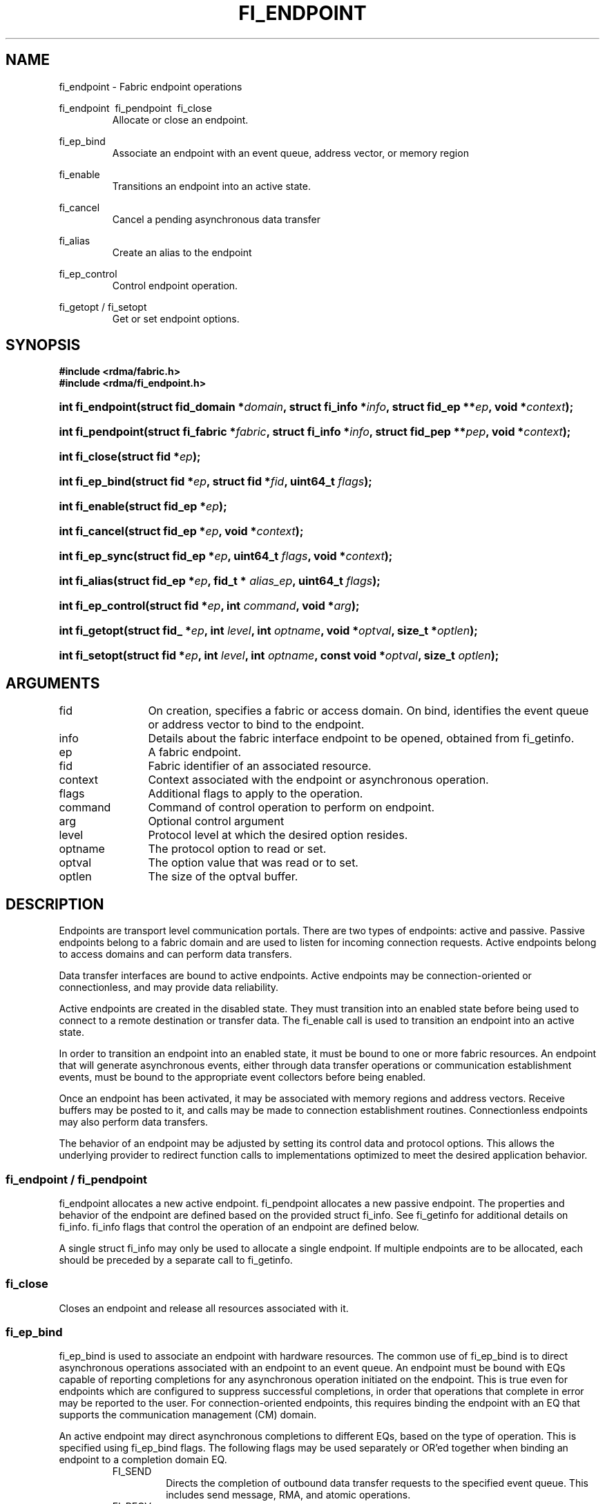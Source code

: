 .TH "FI_ENDPOINT" 3 "2014-09-11" "libfabric" "Libfabric Programmer's Manual" libfabric
.SH NAME
fi_endpoint \- Fabric endpoint operations
.PP
fi_endpoint \ fi_pendpoint \ fi_close
.RS
Allocate or close an endpoint.
.RE
.PP
fi_ep_bind
.RS
Associate an endpoint with an event queue, address vector, or
memory region
.RE
.PP
fi_enable
.RS
Transitions an endpoint into an active state.
.RE
.PP
fi_cancel
.RS
Cancel a pending asynchronous data transfer
.RE
.PP
fi_alias
.RS
Create an alias to the endpoint
.RE
.PP
fi_ep_control
.RS
Control endpoint operation.
.RE
.PP
fi_getopt / fi_setopt
.RS
Get or set endpoint options.
.RE
.SH SYNOPSIS
.B "#include <rdma/fabric.h>"
.br
.B "#include <rdma/fi_endpoint.h>"
.HP
.BI "int fi_endpoint(struct fid_domain *" domain ", struct fi_info *" info ", "
.BI "struct fid_ep **" ep ", void *" context ");"
.HP
.BI "int fi_pendpoint(struct fi_fabric *" fabric ", struct fi_info *" info ", "
.BI "struct fid_pep **" pep ", void *" context ");"
.HP
.BI "int fi_close(struct fid *" ep ");"
.PP
.HP
.BI "int fi_ep_bind(struct fid *" ep ", struct fid *" fid ", uint64_t " flags ");"
.PP
.HP
.BI "int fi_enable(struct fid_ep *" ep ");"
.PP
.HP
.BI "int fi_cancel(struct fid_ep *" ep ", void *" context ");"
.PP
.HP
.BI "int fi_ep_sync(struct fid_ep *" ep ", uint64_t " flags ", void *" context ");"
.PP
.HP
.BI "int fi_alias(struct fid_ep *" ep ", fid_t * " alias_ep ", uint64_t " flags ");"
.PP
.HP
.BI "int fi_ep_control(struct fid *" ep ", int " command ", void *" arg ");"
.PP
.HP
.BI "int fi_getopt(struct fid_ *" ep ", int " level ", int " optname ","
.BI "void *" optval ", size_t *" optlen ");"
.HP
.BI "int fi_setopt(struct fid *" ep ", int " level ", int " optname ","
.BI "const void *" optval ", size_t " optlen ");"
.SH ARGUMENTS
.IP "fid" 12
On creation, specifies a fabric or access domain.  On bind, identifies the
event queue or address vector to bind to the endpoint.
.IP "info" 12
Details about the fabric interface endpoint to be opened, obtained from
fi_getinfo.
.IP "ep" 12
A fabric endpoint.
.IP "fid" 12
Fabric identifier of an associated resource.
.IP "context" 12
Context associated with the endpoint or asynchronous operation.
.IP "flags" 12
Additional flags to apply to the operation.
.IP "command" 12
Command of control operation to perform on endpoint.
.IP "arg" 12
Optional control argument
.IP "level" 12
Protocol level at which the desired option resides.
.IP "optname" 12
The protocol option to read or set.
.IP "optval" 12
The option value that was read or to set.
.IP "optlen" 12
The size of the optval buffer.
.SH "DESCRIPTION"
Endpoints are transport level communication portals.  There are two types
of endpoints: active and passive.  Passive endpoints belong to a fabric
domain and are used to listen for incoming connection requests.  Active
endpoints belong to access domains and can perform data transfers.
.PP
Data transfer interfaces are bound to active endpoints.  Active endpoints
may be connection-oriented or connectionless, and may provide data
reliability.
.PP
Active endpoints are created in the disabled state.  They must transition into
an enabled state before being used to connect to a remote destination
or transfer data.  The fi_enable call is used to transition an endpoint into
an active state.
.PP
In order to transition an endpoint into an enabled state, it must be
bound to one or more fabric resources.  An endpoint that
will generate asynchronous events, either through data transfer operations
or communication establishment events, must be bound to the appropriate
event collectors before being enabled.
.PP
Once an endpoint has been activated, it may be associated with memory
regions and address vectors.  Receive buffers may be posted to it, and
calls may be made to connection establishment routines.
Connectionless endpoints may also perform data transfers. 
.PP
The behavior of an endpoint may be adjusted by setting its control
data and protocol options.  This allows the underlying provider to
redirect function calls to implementations optimized to meet the
desired application behavior.
.SS "fi_endpoint / fi_pendpoint"
fi_endpoint allocates a new active endpoint.  fi_pendpoint allocates a
new passive endpoint.  The properties and behavior
of the endpoint are defined based on the provided struct fi_info.  See
fi_getinfo for additional details on fi_info.  fi_info flags that control
the operation of an endpoint are defined below.
.PP
A single struct fi_info may only be used to allocate a single endpoint.
If multiple endpoints are to be allocated, each should be preceded by a
separate call to fi_getinfo.
.SS "fi_close"
Closes an endpoint and release all resources associated with it.
.SS "fi_ep_bind"
fi_ep_bind is used to associate an endpoint with hardware resources.
The common use of fi_ep_bind is to direct asynchronous operations
associated with an endpoint to an event queue.  An endpoint must be
bound with EQs capable of reporting completions for any asynchronous
operation initiated on the endpoint.  This is true even for endpoints
which are configured to suppress successful completions, in order
that operations that complete in error may be reported to the
user.  For connection-oriented endpoints, this requires binding the
endpoint with an EQ that supports the communication management (CM)
domain.
.PP
An active endpoint may direct asynchronous completions to different EQs, based
on the type of operation.  This is specified using fi_ep_bind flags.  The
following flags may be used separately or OR'ed together when binding
an endpoint to a completion domain EQ.
.RS
.IP "FI_SEND"
Directs the completion of outbound data transfer requests to the
specified event queue.  This includes send message, RMA, and atomic
operations.
.IP "FI_RECV"  
Directs the notification of inbound data transfers to the
specified event queue.  This includes received messages.
.IP "FI_EVENT"
If FI_EVENT is specified, the indicated data transfer operations
won't generate entries for successful completions in the
event queue unless FI_EVENT is set for that specific operation.
FI_EVENT must be OR'ed with FI_SEND and/or FI_RECV flags.
.sp
When set the user must determine when a request that does NOT have
FI_EVENT set has completed indirectly, usually based on the completion
of a subsequent operation.  Use of this flag may improve performance by
allowing the provider to avoid writing a completion entry for every operation.
.sp
The use of FI_EVENT is often paired with the call fi_sync.  FI_EVENT
allows the user to suppress completions from being generated.  In order
for the application to ensure that all previous operations have
completed, the application may call fi_sync.  The successful completion
of fi_sync indicates that all prior operations have completed successfully.
.RE
.PP
An endpoint may also, or instead, be bound to a fabric counter.  When
binding an endpoint to a counter, the following flags may be specified.  
.RS
.IP "FI_SEND"
Increments the specified counter whenever a successful message is transferred
over the endpoint.  Sent messages include both tagged and normal message
operations.
.IP "FI_RECV"
Increments the specified counter whenever a successful message is received
over the endpoint.  Received messages include both tagged and normal message
operations.
.IP "FI_READ"
Increments the specified counter whenever a successful RMA read or atomic fetch
operation is initiated from the endpoint.
.IP "FI_WRITE"
Increments the specified counter whenever a successful RMA write or atomic
operation is initiated from the endpoint.
.IP "FI_REMOTE_READ"
Increments the specified counter whenever a successful RMA read or atomic fetch
operation is initiated from a remote endpoint that targets the given endpoint.
.IP "FI_REMOTE_WRITE"
Increments the specified counter whenever a successful RMA write or atomic
operation is initiated from a remote endpoint that targets the given endpoint.
.RE
.PP
Connectionless endpoints must be bound to a single address vector.
.SS "fi_enable"
This call transitions the endpoint into an enabled state.  An endpoint
must be enabled before it may be used to perform data transfers.
Enabling an endpoint typically results in hardware resources being
assigned to it.
.PP
Calling connect or accept on an endpoint will implicitly enable an
endpoint if it has not already been enabled. 
.SS "fi_cancel"
fi_cancel attempts to cancel an outstanding asynchronous operation.
The endpoint must have been configured to support cancelable operations --
see FI_CANCEL flag -- in order for this call to succeed.  Canceling
an operation causes the fabric provider to search for the operation
and, if it is still pending, complete it as having been canceled.
The cancel operation will complete within a bounded period of time.
.SS "fi_ep_sync"
The sync function is used to indicate that all previously identified
operations submitted on the specified endpoint or endpoint alias
have completed, with their results flushed from any intermediate
caches.  In this regard, it acts as a fencing operation.  When an fi_ep_sync
call completes, it indicates that all prior operations, as indicated by the
fi_ep_sync flags, submitted before fi_ep_sync call have also completed.
By default (flags are 0), fi_ep_sync completes only after all outbound
operations have completed.  This includes message sends, RMA reads and writes,
and atomic operations.
.PP
Calling sync on an endpoint alias only requires that operations posted
to the alias have completed.  This is useful when aliases are used to
separate traffic based on specific operations (sends versus RMA) or
for flow steering purposes.  Calling sync on the base endpoint waits for
all selected operations to complete on all aliased endpoints.
.PP
The behavior of fi_ep_sync may be adjusted by specifying one or more of the
following flags.
.IP "FI_READ"
The sync call will not complete until all outstanding RMA or atomic read
data transfers have completed.  The sync is not ordered with respect
to non-read operations.
.IP "FI_WRITE"
The sync call will not complete until all outstanding RMA or atomic write
data transfers have completed.  The sync is not ordered with respect to
non-write operations.
.IP "FI_SEND"
The sync call will not complete until all outstanding message send
data transfers have completed.  The sync is not ordered with respect to
non-send operations.
.IP "FI_REMOTE_WRITE"
The FI_REMOTE_WRITE flag is used in conjunction with access domains that
do NOT support FI_WRITE_COHERENT.  The fi_ep_sync with FI_REMOTE_WRITE is
issued on the target side of an RMA or atomic data transfer.  It ensures
that the view of memory of the local process is consistent with memory
updates from the network.  See fi_getinfo for additional details on
FI_WRITE_COHERENT.
.SS "fi_alias"
This call creates an alias to the specified endpoint.  Conceptually, an
endpoint alias provides an alternate software path from the
application to the underlying provider hardware.  Applications
configure an alias endpoint with data transfer flags, specified through
the fi_alias call.  Typically, the data transfer flags will be different
than those assigned to the actual endpoint.  The alias mechanism allows a
single endpoint to have multiple optimized software interfaces.  All
allocated aliases must be closed for the underlying endpoint to be
released.
.SS "fi_ep_control"
The control operation is used to adjust the default behavior of an
endpoint.  It allows the underlying provider to redirect function
calls to implementations optimized to meet the desired application
behavior.  As a result, calls to fi_ep_control must be serialized
against all other calls to an endpoint.
.PP
The base operation of an endpoint is selected during creation using
struct fi_info.  The following control commands and arguments may be
assigned to an endpoint.
.IP "FI_GETOPSFLAG -- uint64_t *flags"
Used to retrieve the current value of flags associated with data transfer
operations initiated on the endpoint.  See below for a list of control
flags.
.IP "FI_SETOPSFLAG -- uint64_t *flags"
Used to change the data transfer operation flags associated with an
endpoint.  The FI_READ, FI_WRITE, FI_SEND, FI_RECV flags indicate the
type of data transfer that the flags should apply to, with other flags
OR'ed in.  Valid control flags are defined below.
.SS "fi_getopt / fi_setopt"
Endpoint protocol operations may be retrieved using fi_getopt or set
using fi_setopt.  Applications specify the level that a desired option
exists, identify the option, and provide input/output buffers to
get or set the option.  fi_setopt provides an application a way to
adjust low-level protocol and implementation specific details of an
endpoint.
.PP
The following option levels and option names and parameters are defined.
.IP "FI_OPT_ENDPOINT"
.RS
.IP "FI_OPT_MIN_MULTI_RECV - size_t"
Defines the minimum receive buffer space available when the receive buffer
is automatically freed (see FI_MULTI_RECV).
.RE
.SH "ENDPOINT ATTRIBUTES"
The fi_ep_attr structure defines the set of attributes associated with an
endpoint.
.sp
.nf
struct fi_ep_attr {
	uint64_t  protocol;
	size_t    max_msg_size;
	size_t    inject_size;
	size_t    total_buffered_recv;
	size_t    max_order_raw_size;
	size_t    max_order_war_size;
	size_t    max_order_waw_size;
	uint64_t  mem_tag_format;
	uint64_t  msg_order;
};
.fi
.SS "Protocol"
Specifies the low-level end to end protocol employed by the provider.  A
matching protocol must be used by communicating endpoints to ensure
interoperability.  The following protocol values are defined.  Provider
specific protocols are also allowed.  Provider specific protocols will be
indicated by having the upper 3 bytes of the protocol value set to the
vendor OUI.
.IP "FI_PROTO_UNSPEC"
The protocol is not specified.  This is usually provided as input, with other
attributes of the socket or the provider selecting the actual protocol.
.IP "FI_PROTO_IB_RC"
The protocol runs over Infiniband reliable-connected queue pairs.
.IP "FI_PROTO_IWARP"
The protocol runs over the Internet wide area RDMA protocol transport.
.IP "FI_PROTO_IB_UC"
The protocol runs over Infiniband unreliable-connected queue pairs.
.IP "FI_PROTO_IB_UD"
The protocol runs over Infiniband unreliable datagram queue pairs.
.SS "Max Message Size"
Defines the maximum size for an application data transfer as a
single operation.
.SS "Inject Size"
Defines the default inject operation size (see the FI_INJECT
flag) that an endpoint will support.  This value applies per send
operation.
.SS "Total Buffered Receive"
Defines the total available space allocated by the provider to buffer received
messages (see the FI_BUFFERED_RECV flag).
.SS "Max RMA Ordered Size"
The maximum ordered size specifies the delivery order of transport data
into target memory for RMA and atomic operations.  Data ordering is separate,
but dependent on message ordering (defined below).  Data ordering
is unspecified where message order is not defined.
.sp
Data ordering refers to the access of target memory by subsequent operations.
When back to back RMA read or write operations access the same registered
memory location, data ordering indicates whether the second operation reads
or writes the target memory after the first operation has completed.  Because
RMA ordering applies between two operations, and not within a single data
transfer, ordering is defined per byte-addressable memory location.  I.e.
ordering specifies whether location X is accessed by the second operation
after the first operation.  Nothing is implied about the completion of the
first operation before the second operation is initiated. 
.sp
In order to support large data transfers being broken into multiple packets
and sent using multiple paths through the fabric, data ordering may be
limited to transfers of a specific size or less.  Providers specify when
data ordering is maintained through the following values.  Note that even
if data ordering is not maintained, message ordering may be.
.IP "max_order_raw_size"
Read after write size.  If set, an RMA or atomic read operation issued after
an RMA or atomic write operation, both of which are smaller than the size,
will be ordered.  The RMA or atomic read operation will see the results of
the previous RMA or atomic write.
.IP "max_order_war_size"
Write after read size.  If set, an RMA or atomic write operation issued after
an RMA or atomic read operation, both of which are smaller than the size,
will be ordered.  The RMA or atomic read operation will see the initial value
of the target memory region before a subsequent RMA or atomic write updates
the value.
.IP "max_order_waw_size"
Write after write size.  If set, an RMA or atomic write operation issued after
an RMA or atomic write operation, both of which are smaller than the size,
will be ordered.  The target memory region will reflect the results of the
second RMA or atomic write.
.PP
An order size value of 0 indicates that ordering is not guaranteed.  A value
of -1 guarantees ordering for any data size.
.SS "Memory Tag Format"
The memory tag format is a bit array used to convey the number of tagged bits
supported by a provider.  Additionally, it may be used to divide the bit array
into separate fields.  The mem_tag_format optionally begins with a series of
bits set to 0, to signify bits which are ignored by the provider.  Following
the initial prefix of ignored bits, the array will consist of alternating
groups of bits set to all 1's or all 0's.  Each group of bits corresponds to a
tagged field.  The implication of defining a tagged field is that when a mask
is applied to the tagged bit array, all bits belonging to a single field will
either be set to 1 or 0, collectively.
.sp
For example, a mem_tag_format of 0x30FF indicates support for 14 tagged bits,
separated into 3 fields.  The first field consists of 2-bits, the second
field 4-bits, and the final field 8-bits.  Valid masks for such a tagged field
would be a bitwise OR'ing of zero or more of the following values:
0x3000, 0x0F00, and 0x00FF.
.sp
By identifying fields within a tag, a provider may be able to optimize their
search routines.  An application which requests tag fields must provide tag
masks that either set all mask bits corresponding to a field to all 0 or all 1.
When negotiating tag fields, an application can request a specific number of
fields of a given size.  A provider must return a tag format that supports
the requested number of fields, with each field being at least the size
requested, or fail the request.  A provider may increase the size of the
fields.
.sp
It is recommended that field sizes be ordered from smallest to largest.  A
generic, unstructured tag and mask can be achieved by requesting a bit
array consisting of alternating 1's and 0's. 
.SS "Message Ordering"
Message ordering refers to the order in which transport layer headers (as
viewed by the application) are processed.  Relaxed message order enables
data transfers to be sent and received out of order, which may improve
performance by utilizing multiple paths through the fabric from the initiating
endpoint to a target endpoint.  Message order applies only between a single
source and destination endpoint pair.  Ordering between different target
endpoints is not defined.
.sp
Message order is determined using a set of ordering bits.  Each set bit
indicates that ordering is maintained between data transfers of the specified
type.  Message order is defined for [read | write | send] operations submitted
by an application after [read | write | send] operations.
.sp
Message ordering only applies to the processing of transport headers.  Message
ordering is necessary, but does not guarantee the order in which data is
sent or received by the transport layer.
.IP "FI_ORDER_RAR"
Read after read.  If set, RMA and atomic read operations are processed in the
order submitted relative to other RMA and atomic read operations.  If not
set, RMA and atomic reads may be processed out of order from their submission.
.IP "FI_ORDER_RAW"
Read after write.  If set, RMA and atomic read operations are processed in the
order submitted relative to RMA and atomic write operations.  If not
set, RMA and atomic reads may be processed ahead of RMA and atomic writes.
.IP "FI_ORDER_RAS"
Read after send.  If set, RMA and atomic read operations are processed in the
order submitted relative to message send operations, including tagged sends.
If not set, RMA and atomic reads may be processed ahead of sends.
.IP "FI_ORDER_WAR"
Write after read.  If set, RMA and atomic write operations are processed in the
order submitted relative to RMA and atomic read operations.  If not
set, RMA and atomic writes may be processed ahead of RMA and atomic reads.
.IP "FI_ORDER_WAW"
Write after write.  If set, RMA and atomic write operations are processed in the
order submitted relative to other RMA and atomic write operations.  If not
set, RMA and atomic writes may be processed out of order from their submission.
.IP "FI_ORDER_WAS"
Write after send.  If set, RMA and atomic write operations are processed in the
order submitted relative to message send operations, including tagged sends.
If not set, RMA and atomic writes may be processed ahead of sends.
.IP "FI_ORDER_SAR"
Send after read.  If set, message send operations, including tagged sends,
are processed in order submitted relative to RMA and atomic read operations.
If not set, message sends may be processed ahead of RMA and atomic reads.
.IP "FI_ORDER_SAW"
Send after write.  If set, message send operations, including tagged sends,
are processed in order submitted relative to RMA and atomic write operations.
If not set, message sends may be processed ahead of RMA and atomic writes.
.IP "FI_ORDER_SAS"
Send after send.  If set, message send operations, including tagged sends,
are processed in the order submitted relative to other message send.
If not set, message sends may be processed out of order from their submission.
.SH "CONTROL FLAGS"
The following flags may be set to control the operation of data transfers
initiated on an endpoint.  See fi_getinfo for additional descriptions of
the flags.
.IP "FI_INJECT"
Indicates that all outbound data buffer should be returned to the user's
control immediately after a data transfer call returns, even if the
operation is handled asynchronously.  This may require that the
provider copy the data into a local buffer and transfer out of that buffer.
A provider may limit the total amount of send data that may be buffered
and/or the size of a single send.  Applications may discover and modify these
limits using the endpoint's getopt and setopt interfaces.
.IP "FI_BUFFERED_RECV"
If set, the communication interface implementation should attempt to queue inbound
data that arrives before a receive buffer has been posted.  In the
absence of this flag, any messages that arrive before a receive is
posted are lost.
.IP "FI_REMOTE_COMPLETE"
Indicates that local completions should not be generated
until the operation has completed on the remote side.  When set, if the
target endpoint experiences an error receiving the transferred data, that
error will be reported back to the initiator of the request.  This includes
errors which may not normally be reported to the initiator.  For example,
if the receive data is truncated at the target because the provided receive
buffer is too small, the initiator will be notified of the truncation.
.IP "FI_READ"
Indicates that the user wants to initiate reads against remote memory
regions.  Remote reads include some RMA and atomic operations.
.IP "FI_WRITE"
Indicates that the user wants to initiate writes against remote memory
regions.  Remote writes include some RMA and most atomic operations.
.IP "FI_SEND"
Indicates that the endpoint will be used to send message data transfers.
Message transfers include base message operations as well as tagged message
functionality.
.IP "FI_RECV"
Indicates that the endpoint will be used to receive message data transfers.
Message transfers include base message operations as well as tagged message
functionality.
.IP "FI_REMOTE_READ"
Indicates that the endpoint should allow remote endpoints to read memory
regions exposed by this endpoint.  Remote read operations include some RMA
and atomic operations.
.IP "FI_REMOTE_WRITE"
Indicates that the endpoint should allow remote endpoints to write to memory
regions exposed by this endpoint.  Remote write operations include some RMA
operations and most atomic operations.
.SH "RETURN VALUE"
Returns 0 on success. On error, a negative value corresponding to fabric
errno is returned. Fabric errno values are defined in 
.IR "rdma/fi_errno.h".
.SH "NOTES"
Users should call fi_close to release all resources allocated to the fabric
endpoint.
.PP
Endpoints allocated with the domain capability FI_CONTEXT set must
typically provide struct fi_context as their per operation context
parameter.  (See fi_getinfo.3 for details.)  However, when FI_EVENT is
enabled to suppress completion events, and an operation is initiated without
FI_EVENT flag set, then the context parameter is ignored.  An
application does not need to pass in a valid struct fi_context into
such data transfers.
.PP
Operations that complete in error that are not associated with valid
operational context will use the endpoint context in any error reporting
structures.
.SH "RETURN VALUES"
Returns 0 on success.  On error, a negative value corresponding to
fabric errno is returned.
.PP
Fabric errno values are defined in
.IR "rdma/fi_errno.h".
.SH "ERRORS"
.IP "-FI_EDOMAIN"
A resource domain was not bound to the endpoint or an attempt was made to
bind multiple domains.
.IP "-FI_ENOEC"
The endpoint has not been configured with necessary event collectors.
.IP "-FI_EOPBADSTATE"
The endpoint's state does not permit the requested operation.
.SH "SEE ALSO"
fi_getinfo(3), fi_domain(3), fi_msg(3), fi_tagged(3), fi_rma(3)
